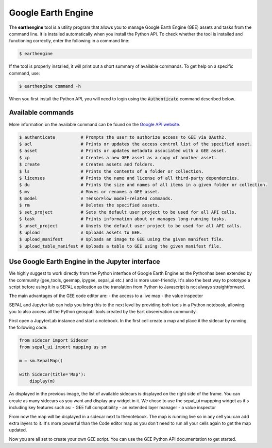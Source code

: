 Google Earth Engine
===================

The **earthengine** tool is a utility program that allows you to manage Google Earth Engine (GEE) assets and tasks from the command line. It is installed automatically when you install the Python API. To check whether the tool is installed and functioning correctly, enter the following in a command line:

.. code-block:: console

    $ earthengine

If the tool is properly installed, it will print out a short summary of available commands. To get help on a specific command, use:

.. code-block:: console

    $ earthengine command -h

When you first install the Python API, you will need to login using the :code:`Authenticate` command described below.

Available commands
------------------

More information on the available command can be found on the `Google API website <https://developers.google.com/earth-engine/guides/command_line>`__.

.. code-block:: bash

    $ authenticate          # Prompts the user to authorize access to GEE via OAuth2.
    $ acl                   # Prints or updates the access control list of the specified asset.
    $ asset                 # Prints or updates metadata associated with a GEE asset.
    $ cp                    # Creates a new GEE asset as a copy of another asset.
    $ create                # Creates assets and folders.
    $ ls                    # Prints the contents of a folder or collection.
    $ licenses              # Prints the name and license of all third-party dependencies.
    $ du                    # Prints the size and names of all items in a given folder or collection.
    $ mv                    # Moves or renames a GEE asset.
    $ model                 # TensorFlow model-related commands.
    $ rm                    # Deletes the specified assets.
    $ set_project           # Sets the default user project to be used for all API calls.
    $ task                  # Prints information about or manages long-running tasks.
    $ unset_project         # Unsets the default user project to be used for all API calls.
    $ upload                # Uploads assets to GEE.
    $ upload_manifest       # Uploads an image to GEE using the given manifest file.
    $ upload_table_manifest # Uploads a table to GEE using the given manifest file.

Use Google Earth Engine in the Jupyter interface
------------------------------------------------

We highly suggest to work directly from the Python interface of Google Earth Engine as the Pythonhas been extended by the community (gee_tools, geemap, ipygee, sepal_ui etc.) and is more user-friendly.
It's also the best way to prototype a script before using it in a SEPAL application as the translation from Python to Javascript is not always straightforward.

The main advantages of the GEE code editor are:
- the access to a live map
- the value inspector

SEPAL and Jupyter lab can help you bring this to the next level by providing both tools in a Python notebook, allowing you to also access all the Python geospatil tools created by the Eart obseervation community.

First open a JupyterLab instance and start a notebook. In the first cell create a map and place it the sidecar by running the following code:

.. code-block:: python

    from sidecar import Sidecar
    from sepal_ui import mapping as sm

    m = sm.SepalMap()

    with Sidecar(title='Map'):
        display(m)

.. thumbnail:: ../_images/cli/gee/create_a_sidecar.png
    :title: Some code that will be run in the sidecar

As displayed in the previous image, the list of available sidecars is displayed on the right side of the frame. You can create as many sidecars as you want and display any widget in it. We chose to use the sepal_ui mappping widget as it's including key features such as:
- GEE full compatibility
- an extended layer manager
- a value inspector

From now the map will be displayed in a sidecar next to thenotebook. The map is running live so in any cell you can add extra layers to it. It's more powerful than the Code editor map as you don't need to run all your cells again to get the map updated.

.. thumbnail:: ../_images/cli/gee/sidecar_with_data.png
    :title: The map displayed in the sidecar

Now you are all set to create your own GEE script. You can use the GEE Python API documentation to get started.

